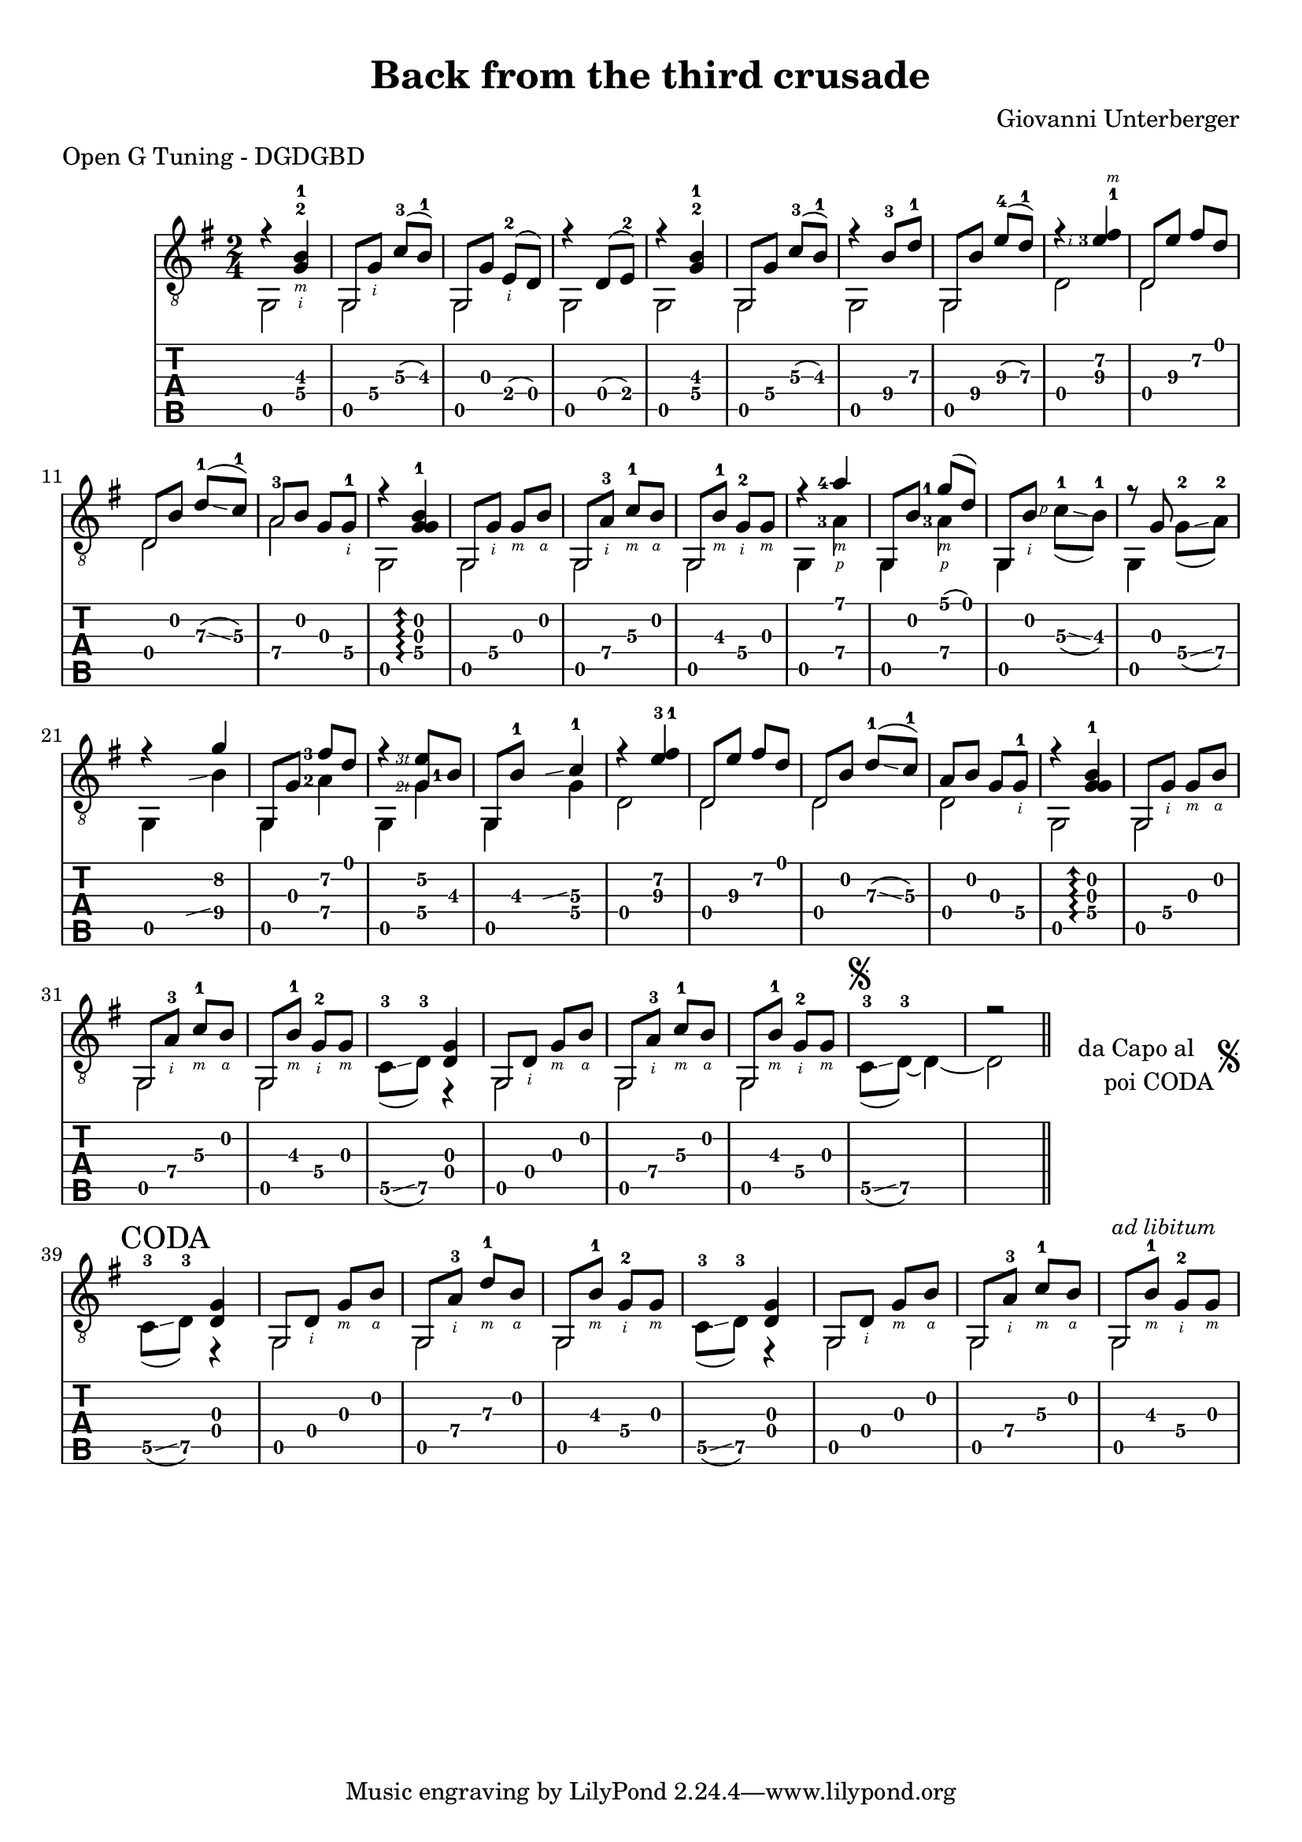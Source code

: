 \version "2.16.2"
\language "nederlands"


#(define rh rightHandFinger)

arm = \markup { \italic { \fontsize #-2 { "ar.12 " }}}

bbarre =
#(define-music-function (barre location str music) (string? ly:music?)
   (let ((elts (extract-named-music music '(NoteEvent EventChord))))
     (if (pair? elts)
         (let ((first-element (first elts))
               (last-element (last elts)))
           (set! (ly:music-property first-element 'articulations)
                 (cons (make-music 'TextSpanEvent 'span-direction -1)
                       (ly:music-property first-element 'articulations)))
           (set! (ly:music-property last-element 'articulations)
                 (cons (make-music 'TextSpanEvent 'span-direction 1)
                       (ly:music-property last-element 'articulations))))))
   #{
       \once \override TextSpanner #'font-size = #-2
       \once \override TextSpanner #'font-shape = #'upright
       \once \override TextSpanner #'staff-padding = #3
       \once \override TextSpanner #'style = #'line
       \once \override TextSpanner #'to-barline = ##f
       \once \override TextSpanner #'bound-details =
            #`(
               (left
                (text . ,#{ \markup { #str } #})
                (Y . 0)
                (padding . 0.25)
                (attach-dir . -2))
               (right
                (text . ,#{ \markup { \draw-line #'( 0 . -.5) } #})
                (Y . 0)
                (padding . 0.25)
                (attach-dir . 2)))
%% uncomment this line for make full barred
       % \once  \override TextSpanner #'bound-details #'left #'text =  \markup { "B" #str }
       $music
   #})

\paper {
   top-margin = 8
   ragged-right = ##f
   ragged-bottom = ##t
}
\layout {
   \context { \Score
      \override MetronomeMark #'padding = #'5
   }
   \context { \Staff
     %\override TimeSignature #'style = #'numbered
     \override StringNumber #'stencil = ##f
     \override Arpeggio #'stencil = ##f
     \override Glissando #'minimum-length = #3.5 % more readable for guitar
     \override Glissando #'springs-and-rods = #ly:spanner::set-spacing-rods

   }
   \context { \TabStaff
      \override TimeSignature #'style = #'numbered
      \override Stem #'transparent = ##t
      \override Flag #'transparent = ##t
      \override Beam #'transparent = ##t
      \revert Arpeggio #'stencil 
   }
   \context { \TabVoice
      \override Tie #'stencil = ##f
   }
   \context { \StaffGroup
      \consists "Instrument_name_engraver"
   }
}

\header {
  title = "Back from the third crusade"
  composer = "Giovanni Unterberger"
  meter = "Open G Tuning - DGDGBD"
  %instrument = "Chitarra Acustica"
}

global = {
  \time #'(1 1) 2/4
  \key g \major
  \set Staff.midiInstrument = #"acoustic guitar (steel)"
  \mergeDifferentlyHeadedOn
  \mergeDifferentlyDottedOn
  \override Fingering #'add-stem-support = ##t
  \override StringNumber #'add-stem-support = ##t
  \override StrokeFinger #'add-stem-support = ##t
  \set fingeringOrientations = #'(up)
  \set strokeFingerOrientations = #'(down)
}

melodia =  {
  \global
  \voiceOne
   r4 <g\4-2-\rh #2 b\3-1-\rh #3 >4 |
   g,8 <g\4-\rh #2 >8 <c'\3-3>8 ( <b\3-1> ) | 
   
   g,8 <g\3>8 <e\4-2-\rh #2 >8 ( <d\4>8 ) |
   r4 <d\4>8 ( <e\4-2>8 ) |
   r4 <g\4-2 b\3-1 >4 |
   g,8 <g\4>8 <c'\3-3>8 ( <b\3-1>8 ) |
   r4 <b\4-3>8 <d'\3-1>8 |
   g,8 <b\4>8 <e'\3-4>8 ( <d'\3-1>8 ) |
   \set fingeringOrientations = #'(up left)
   \set strokeFingerOrientations = #'(up left)
   r4 <fis'\2-1-\rh #3 e'\3-3-\rh #2 >4 |
   \set fingeringOrientations = #'(up)
   \set strokeFingerOrientations = #'(down)
   d8 <e'\3>8 <fis'\2>8 <d'\1>8 |
   d8 <b\2>8 <d'\3-1>8 \glissando ( <c'\3-1>8 ) |
   <a\4>8 <b\2>8 <g\3>8 <g\4-1-\rh #2 >8 |
   r4
   \once \override Arpeggio #'positions = #'(-1 . 1.8)
   \arpeggioArrowUp
   <g\4-1 g\3 b\2>4 \arpeggio |
   g,8 <g\4-\rh #2 > <g\3-\rh #3 > <b\2-\rh #4 > |
   g,8 <a-3\4-\rh #2 > <c'-1\3-\rh #3 > <b\2-\rh #4 > |
   
   g,8 <b\3-1-\rh #3 >8 <g-2\4-\rh #2 >8 <g\3-\rh #3 >8 |
   \repeat volta 1 {
   r4
     \set fingeringOrientations = #'(left)
     <a'\1-4-\rh #3 >4 |
   g,8 <b\2>8 <g'\1-1-\rh #3 >8 ( <d'\1>8 ) |
   
   g, <b\2-\rh #2 > s4  |
   r8 <g\3>8 s4 |
   r4 <g'\2>4 |
   
   g,8 <g\3>8 <fis'\2-3>8 <d'\1>8 |
   r4 \once \set strokeFingerOrientations = #'(left)
   <e'\2-\rh #"3t" g\4>8 <b\3-1>8 |
   \set fingeringOrientations = #'(up)
   g,8 <b\3-1>8 
   \hideNotes \grace <b\3> \glissando \unHideNotes
   <c'\3-1>4 |
    r4 <fis'\2-1 e'\3-3>4 |
    d8 <e'\3>8 <fis'\2>8 <d'\1>8 |
   d8 <b\2>8 <d'\3-1>8 \glissando ( <c'\3-1>8 ) |
   <a\4>8 <b\2>8 <g\3>8 <g\4-1-\rh #2 >8 |
   
    r4
   \once \override Arpeggio #'positions = #'(-1 . 1.8)
   \arpeggioArrowUp
   <g\4-1 g\3 b\2>4 \arpeggio |
   g,8 <g\4-\rh #2 > <g\3-\rh #3 > <b\2-\rh #4 > |
   g,8 <a-3\4-\rh #2 > <c'-1\3-\rh #3 > <b\2-\rh #4 > |
   
   g,8 <b\3-1-\rh #3 >8 <g-2\4-\rh #2 >8 <g\3-\rh #3 >8 |
   } 
   s4 <d g>
   g,8 <d\4-\rh #2 > <g\3-\rh #3 > <b\2-\rh #4 > |
   g,8 <a-3\4-\rh #2 > <c'-1\3-\rh #3 > <b\2-\rh #4 > |
   
   g,8 <b\3-1-\rh #3 >8 <g-2\4-\rh #2 >8 <g\3-\rh #3 >8 |
   <>^\markup { \musicglyph #"scripts.segno" }
  s2 | r2 |
  
  \bar "||"
  
  \once \override Score.RehearsalMark #'break-visibility = #begin-of-line-invisible
  \cadenzaOn
  \stopStaff
    
  \once \override TextScript #'word-space = #1.5
    \once \override TextScript #'extra-offset = #'(0 . 2)
  <>_\markup {
      \center-column {
        \line { " da Capo al " \musicglyph #"scripts.segno"  }
        \line { " poi CODA" }
      }
  }
 
   % Increasing the unfold counter will expand the staff-free space
  s2  \bar ""
  \startStaff
  \cadenzaOff
  
    
 
  
  \repeat volta 1 {
   \break
   \mark "CODA"
   \bar "|:"
   s4 <d g>
   g,8 <d\4-\rh #2 > <g\3-\rh #3 > <b\2-\rh #4 > |
   g,8 <a-3\4-\rh #2 > <d'-1\3-\rh #3 > <b\2-\rh #4 > |
   
   g,8 <b\3-1-\rh #3 >8 <g-2\4-\rh #2 >8 <g\3-\rh #3 >8 |
   
    
  
 
  s4 <d g>
   g,8 <d\4-\rh #2 > <g\3-\rh #3 > <b\2-\rh #4 > |
   g,8 <a-3\4-\rh #2 > <c'-1\3-\rh #3 > <b\2-\rh #4 > |
   <>^\markup { \small \italic "ad libitum" }
   g,8 <b\3-1-\rh #3 >8 <g-2\4-\rh #2 >8 <g\3-\rh #3 >8 |
  
   
  }
  
}
  

bassi = {
  \global
  \voiceTwo
   g,2 | g,2 |g,2 |g,2 |g,2 |g,2 |g,2 |g,2 |
   d2 | d2 | d2 | 
   <a\4-3>2  
   g,2 | g,2 |g,2 | g,2 |
   % start volta
   g,4 
   \set fingeringOrientations = #'(left) 
   <a\4-3-\rh #1 > |
   <g,\5>4 <a\4-3-\rh #1 >  |
   \set fingeringOrientations = #'(up) 
   <g,\5>4
   \once \set strokeFingerOrientations = #'(left)
   <c'\3-1-\rh #1 >8 \glissando ( <b\3-1>  ) |
   <g,\5>4 <g\4-2>8 \glissando ( <a\4-2>  )
   <g,\5>4 
   \hideNotes \grace <a\4> \glissando \unHideNotes
   <b\4>4  |
   \set fingeringOrientations = #'(left) 
   <g,\5>4 <a\4-2> |
   
   <g,\5>4
   \once \set strokeFingerOrientations = #'(left)
   <g\4-\rh #"2t" >4  |

   g,4 g\4 |
   d2 | d2 | d2 | d2 
   g,2 |g,2 |g,2 |g,2 |
   % end volta
   \set fingeringOrientations = #'(up) 
   <c\5-3>8 \glissando ( <d\5-3> ) r4 |
   g,2 |g,2 |g,2 |
  
   
   <c\5-3>8 \glissando ( <d\5-3>~ ) d4~ |
   d2 | % segno
   
   s2 |  % D.C. al ..
   
    <c\5-3>8 \glissando ( <d\5-3> ) r4 |
   g,2 |g,2 |
      g,2 |
  
    <c\5-3>8 \glissando ( <d\5-3> ) r4 |
   g,2 |g,2 |g,2 |
   
}

Parte = \new Staff <<
   \clef "treble_8"
   \context Voice = "melodia" {
      \melodia 
   }
   \context Voice = "bassi" {
      \bassi
   }
>>

Tablatura = \new TabStaff \with { stringTunings = #guitar-open-g-tuning } <<
   \clef "moderntab"
   
   \context TabVoice = "melodia" {
      \melodia
   }
   \context TabVoice = "bassi" {
      \bassi
   }
>>


\score {
  <<
    \Parte
    \Tablatura   
  >>
  \layout { }
  %\midi { }
}

